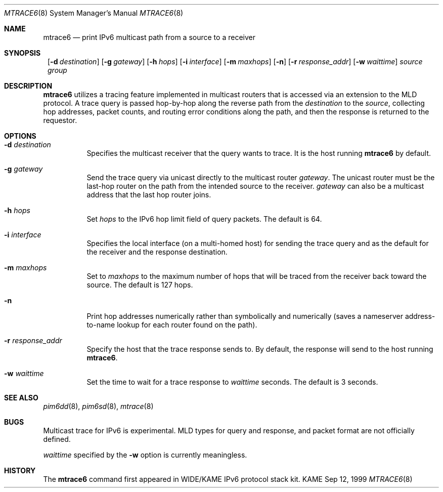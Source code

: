 .\" Copyright (C) 1999 WIDE Project.
.\" All rights reserved.
.\" 
.\" Redistribution and use in source and binary forms, with or without
.\" modification, are permitted provided that the following conditions
.\" are met:
.\" 1. Redistributions of source code must retain the above copyright
.\"    notice, this list of conditions and the following disclaimer.
.\" 2. Redistributions in binary form must reproduce the above copyright
.\"    notice, this list of conditions and the following disclaimer in the
.\"    documentation and/or other materials provided with the distribution.
.\" 3. Neither the name of the project nor the names of its contributors
.\"    may be used to endorse or promote products derived from this software
.\"    without specific prior written permission.
.\" 
.\" THIS SOFTWARE IS PROVIDED BY THE PROJECT AND CONTRIBUTORS ``AS IS'' AND
.\" ANY EXPRESS OR IMPLIED WARRANTIES, INCLUDING, BUT NOT LIMITED TO, THE
.\" IMPLIED WARRANTIES OF MERCHANTABILITY AND FITNESS FOR A PARTICULAR PURPOSE
.\" ARE DISCLAIMED.  IN NO EVENT SHALL THE PROJECT OR CONTRIBUTORS BE LIABLE
.\" FOR ANY DIRECT, INDIRECT, INCIDENTAL, SPECIAL, EXEMPLARY, OR CONSEQUENTIAL
.\" DAMAGES (INCLUDING, BUT NOT LIMITED TO, PROCUREMENT OF SUBSTITUTE GOODS
.\" OR SERVICES; LOSS OF USE, DATA, OR PROFITS; OR BUSINESS INTERRUPTION)
.\" HOWEVER CAUSED AND ON ANY THEORY OF LIABILITY, WHETHER IN CONTRACT, STRICT
.\" LIABILITY, OR TORT (INCLUDING NEGLIGENCE OR OTHERWISE) ARISING IN ANY WAY
.\" OUT OF THE USE OF THIS SOFTWARE, EVEN IF ADVISED OF THE POSSIBILITY OF
.\" SUCH DAMAGE.
.\"
.\"     $Id: mtrace6.8,v 1.4 2000/07/24 00:54:21 itojun Exp $
.\"
.Dd Sep 12, 1999
.Dt MTRACE6 8
.Os KAME
.Sh NAME
.Nm mtrace6
.Nd print IPv6 multicast path from a source to
a receiver
.Sh SYNOPSIS
.Nm ""
.Op Fl d Ar destination
.Op Fl g Ar gateway
.Op Fl h Ar hops
.Op Fl i Ar interface
.Op Fl m Ar maxhops
.Op Fl n
.Op Fl r Ar response_addr
.Op Fl w Ar waittime
.Ar source
.Ar group
.Sh DESCRIPTION
.Nm
utilizes a tracing feature implemented in multicast routers that is
accessed via an extension to the MLD protocol. A trace query is
passed hop-by-hop along the reverse path from the
.Ar destination
to the
.Ar source ,
collecting hop addresses, packet counts, and routing error conditions
along the path, and then the response is returned to the requestor.
.Sh OPTIONS
.Bl -tag -width Ds
.It Fl d Ar destination
Specifies the multicast receiver that the query wants to trace.
It is the host running
.Nm mtrace6
by default.
.It Fl g Ar gateway
Send the trace query via unicast directly to the multicast router
.Ar gateway .
The unicast router must be the last-hop router on the path from the
intended source to the receiver.
.Ar gateway
can also be a multicast address that the last hop router joins.
.It Fl h Ar hops
Set
.Ar hops
to the IPv6 hop limit field of query packets. The default is 64.
.It Fl i Ar interface
Specifies the local interface (on a multi-homed host) for sending
the trace query and as the default for the receiver and the response
destination.
.It Fl m Ar maxhops
Set to
.Ar maxhops
to the maximum number of hops that will be traced from the receiver
back toward the source. The default is 127 hops.
.It Fl n
Print hop addresses numerically rather than symbolically and numerically
(saves a nameserver address-to-name lookup for each router found on
the path).
.It Fl r Ar response_addr
Specify the host that the trace response sends to.
By default, the response will send to the host running
.Nm mtrace6 .
.It Fl w Ar waittime
Set the time to wait for a trace response to 
.Ar waittime
seconds. The default is 3 seconds.
.El
.Sh SEE ALSO
.Xr pim6dd 8 ,
.Xr pim6sd 8 ,
.Xr mtrace 8
.Sh BUGS
Multicast trace for IPv6 is experimental. MLD types for query and
response, and packet format are not officially defined.
.Pp
.Ar waittime
specified by the
.Fl w
option is currently meaningless.
.Sh HISTORY
The
.Nm mtrace6
command first appeared in WIDE/KAME IPv6 protocol stack kit.
